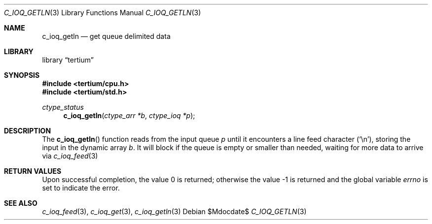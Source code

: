 .Dd $Mdocdate$
.Dt C_IOQ_GETLN 3
.Os
.Sh NAME
.Nm c_ioq_getln
.Nd get queue delimited data
.Sh LIBRARY
.Lb tertium
.Sh SYNOPSIS
.In tertium/cpu.h
.In tertium/std.h
.Ft ctype_status
.Fn c_ioq_getln "ctype_arr *b" "ctype_ioq *p"
.Sh DESCRIPTION
The
.Fn c_ioq_getln
function reads from the input queue
.Fa p
until it encounters a line feed character
.Pq Sq \en ,
storing the input in the dynamic array
.Fa b .
It will block if the queue is empty or smaller than needed,
waiting for more data to arrive via
.Xr c_ioq_feed 3
.Sh RETURN VALUES
.Rv -std
.Sh SEE ALSO
.Xr c_ioq_feed 3 ,
.Xr c_ioq_get 3 ,
.Xr c_ioq_getln 3
